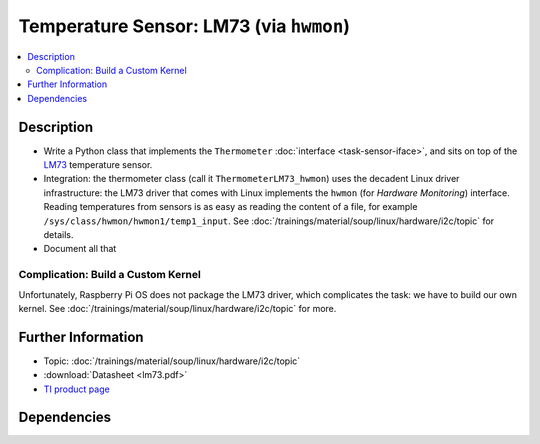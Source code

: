 .. ot-task:: ec2.sensors.task_lm73_hwmon
   :dependencies: ec2.devenv.sphinx_intro, 
		  ec2.devenv.virtualbox,
		  ec2.sensors.task_sensor_iface,
		  ec2.devenv.hwdoc

Temperature Sensor: LM73 (via ``hwmon``)
========================================

.. contents::
   :local:

Description
-----------

* Write a Python class that implements the ``Thermometer``
  :doc:`interface <task-sensor-iface>`, and sits on top of the `LM73
  <https://www.ti.com/product/LM73>`__ temperature sensor.
* Integration: the thermometer class (call it
  ``ThermometerLM73_hwmon``) uses the decadent Linux driver
  infrastructure: the LM73 driver that comes with Linux implements the
  ``hwmon`` (for *Hardware Monitoring*) interface. Reading
  temperatures from sensors is as easy as reading the content of a
  file, for example ``/sys/class/hwmon/hwmon1/temp1_input``. See
  :doc:`/trainings/material/soup/linux/hardware/i2c/topic` for
  details.
* Document all that

Complication: Build a Custom Kernel
...................................

Unfortunately, Raspberry Pi OS does not package the LM73 driver, which
complicates the task: we have to build our own kernel. See
:doc:`/trainings/material/soup/linux/hardware/i2c/topic` for more.

Further Information
-------------------

* Topic: :doc:`/trainings/material/soup/linux/hardware/i2c/topic`
* :download:`Datasheet <lm73.pdf>`
* `TI product page <https://www.ti.com/product/LM73>`__

Dependencies
------------

.. ot-graph::
   :entries: ec2.sensors.task_lm73_hwmon

